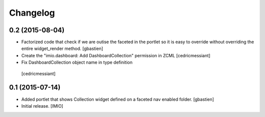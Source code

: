 Changelog
=========


0.2 (2015-08-04)
----------------
- Factorized code that check if we are outise the faceted in the portlet
  so it is easy to override without overriding the entire widget_render method.
  [gbastien]
- Create the "imio.dashboard: Add DashboardCollection" permission in ZCML
  [cedricmessiant]
-  Fix DashboardCollection object name in type definition
  [cedricmessiant]

0.1 (2015-07-14)
----------------
- Added portlet that shows Collection widget defined on a faceted nav enabled folder.
  [gbastien]

- Initial release.
  [IMIO]
